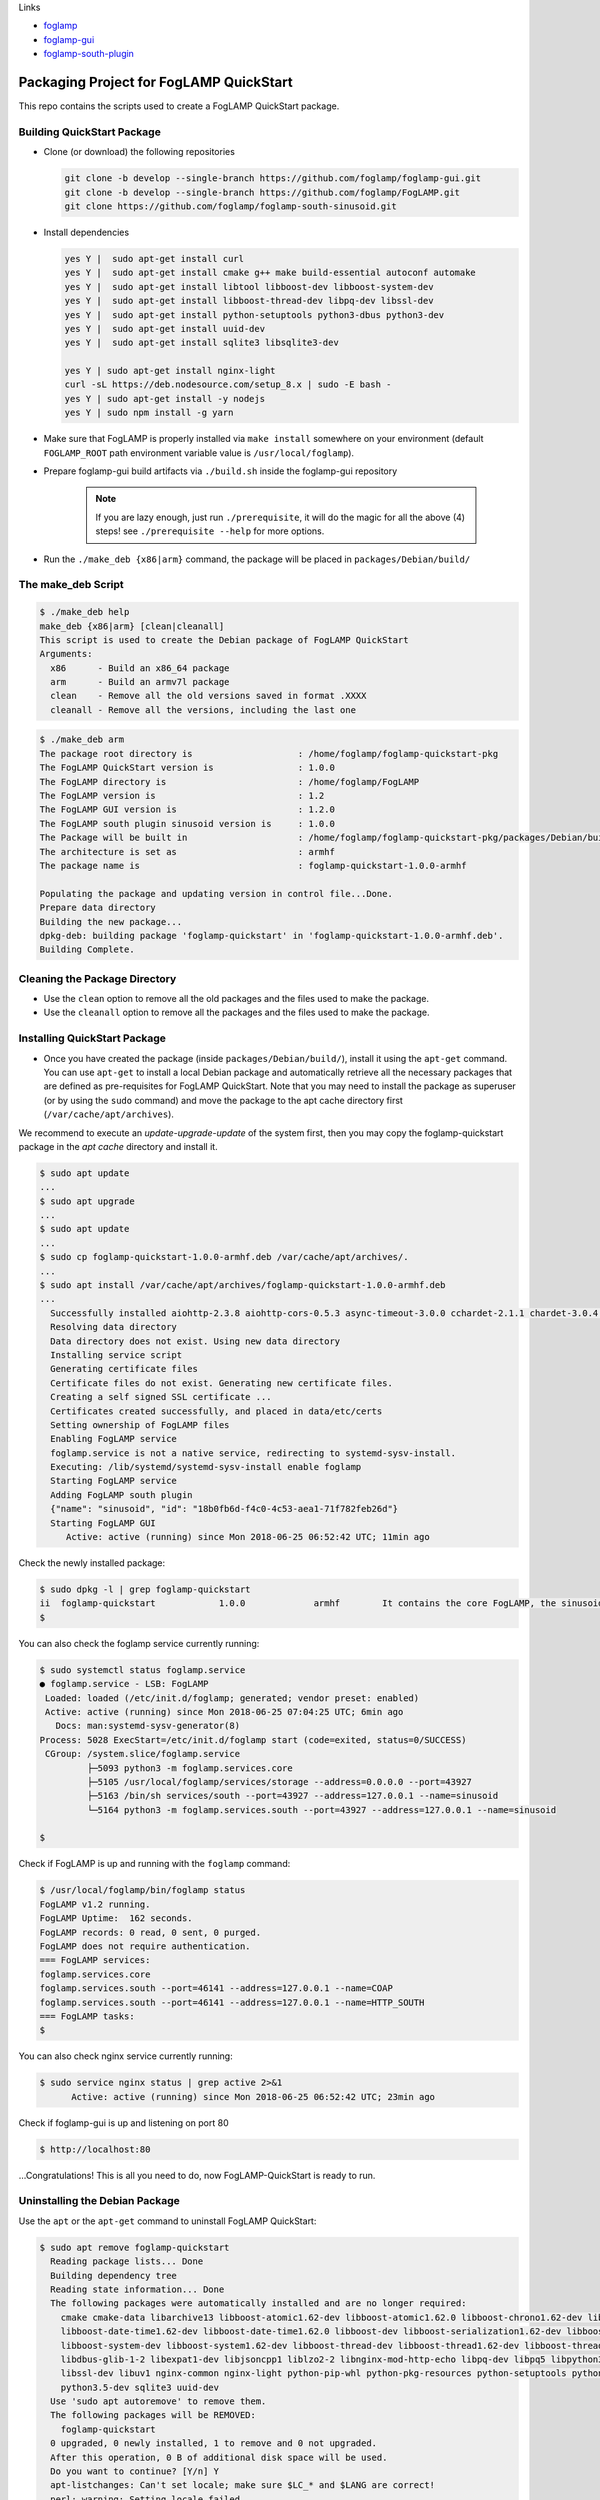 Links

* `foglamp`_
* `foglamp-gui`_
* `foglamp-south-plugin`_

.. _foglamp: https://github.com/foglamp/FogLAMP
.. _foglamp-gui: https://github.com/foglamp/foglamp-gui.git
.. _foglamp-south-plugin: https://github.com/foglamp/foglamp-south-sinusoid.git

****************************************
Packaging Project for FogLAMP QuickStart
****************************************

This repo contains the scripts used to create a FogLAMP QuickStart package.


Building QuickStart Package
===========================

* Clone (or download) the following repositories

  .. code-block:: console

     git clone -b develop --single-branch https://github.com/foglamp/foglamp-gui.git
     git clone -b develop --single-branch https://github.com/foglamp/FogLAMP.git
     git clone https://github.com/foglamp/foglamp-south-sinusoid.git

* Install dependencies

  .. code-block:: console

     yes Y |  sudo apt-get install curl
     yes Y |  sudo apt-get install cmake g++ make build-essential autoconf automake
     yes Y |  sudo apt-get install libtool libboost-dev libboost-system-dev
     yes Y |  sudo apt-get install libboost-thread-dev libpq-dev libssl-dev
     yes Y |  sudo apt-get install python-setuptools python3-dbus python3-dev
     yes Y |  sudo apt-get install uuid-dev
     yes Y |  sudo apt-get install sqlite3 libsqlite3-dev

     yes Y | sudo apt-get install nginx-light
     curl -sL https://deb.nodesource.com/setup_8.x | sudo -E bash -
     yes Y | sudo apt-get install -y nodejs
     yes Y | sudo npm install -g yarn

* Make sure that FogLAMP is properly installed via ``make install`` somewhere on your environment (default ``FOGLAMP_ROOT`` path environment variable value is ``/usr/local/foglamp``).

* Prepare foglamp-gui build artifacts via ``./build.sh`` inside the foglamp-gui repository

    .. note:: If you are lazy enough, just run ``./prerequisite``, it will do the magic for all the above (4) steps! see ``./prerequisite --help`` for more options.

* Run the ``./make_deb {x86|arm}`` command, the package will be placed in ``packages/Debian/build/``

The make_deb Script
===================

.. code-block:: console

   $ ./make_deb help
   make_deb {x86|arm} [clean|cleanall]
   This script is used to create the Debian package of FogLAMP QuickStart
   Arguments:
     x86      - Build an x86_64 package
     arm      - Build an armv7l package
     clean    - Remove all the old versions saved in format .XXXX
     cleanall - Remove all the versions, including the last one


.. code-block:: console

    $ ./make_deb arm
    The package root directory is                    : /home/foglamp/foglamp-quickstart-pkg
    The FogLAMP QuickStart version is                : 1.0.0
    The FogLAMP directory is                         : /home/foglamp/FogLAMP
    The FogLAMP version is                           : 1.2
    The FogLAMP GUI version is                       : 1.2.0
    The FogLAMP south plugin sinusoid version is     : 1.0.0
    The Package will be built in                     : /home/foglamp/foglamp-quickstart-pkg/packages/Debian/build
    The architecture is set as                       : armhf
    The package name is                              : foglamp-quickstart-1.0.0-armhf

    Populating the package and updating version in control file...Done.
    Prepare data directory
    Building the new package...
    dpkg-deb: building package 'foglamp-quickstart' in 'foglamp-quickstart-1.0.0-armhf.deb'.
    Building Complete.

Cleaning the Package Directory
==============================
* Use the ``clean`` option to remove all the old packages and the files used to make the package.

* Use the ``cleanall`` option to remove all the packages and the files used to make the package.

Installing QuickStart Package
=============================

* Once you have created the package (inside ``packages/Debian/build/``), install it using the ``apt-get`` command. You can use ``apt-get`` to install a local Debian package and automatically retrieve all the necessary packages that are defined as pre-requisites for FogLAMP QuickStart.  Note that you may need to install the package as superuser (or by using the ``sudo`` command) and move the package to the apt cache directory first (``/var/cache/apt/archives``).

We recommend to execute an *update-upgrade-update* of the system first, then you may copy the foglamp-quickstart package in the *apt cache* directory and install it.

.. code-block:: console

  $ sudo apt update
  ...
  $ sudo apt upgrade
  ...
  $ sudo apt update
  ...
  $ sudo cp foglamp-quickstart-1.0.0-armhf.deb /var/cache/apt/archives/.
  ...
  $ sudo apt install /var/cache/apt/archives/foglamp-quickstart-1.0.0-armhf.deb
  ...
    Successfully installed aiohttp-2.3.8 aiohttp-cors-0.5.3 async-timeout-3.0.0 cchardet-2.1.1 chardet-3.0.4 idna-2.7 multidict-4.3.1 psycopg2-2.7.1 pyjq-2.1.0 pyjwt-1.6.0 six-1.11.0 typing-3.6.4 yarl-1.2.6
    Resolving data directory
    Data directory does not exist. Using new data directory
    Installing service script
    Generating certificate files
    Certificate files do not exist. Generating new certificate files.
    Creating a self signed SSL certificate ...
    Certificates created successfully, and placed in data/etc/certs
    Setting ownership of FogLAMP files
    Enabling FogLAMP service
    foglamp.service is not a native service, redirecting to systemd-sysv-install.
    Executing: /lib/systemd/systemd-sysv-install enable foglamp
    Starting FogLAMP service
    Adding FogLAMP south plugin
    {"name": "sinusoid", "id": "18b0fb6d-f4c0-4c53-aea1-71f782feb26d"}
    Starting FogLAMP GUI
       Active: active (running) since Mon 2018-06-25 06:52:42 UTC; 11min ago


Check the newly installed package:

.. code-block:: console

  $ sudo dpkg -l | grep foglamp-quickstart
  ii  foglamp-quickstart            1.0.0             armhf        It contains the core FogLAMP, the sinusoid south plugin and the GUI.
  $

You can also check the foglamp service currently running:

.. code-block:: console

  $ sudo systemctl status foglamp.service
  ● foglamp.service - LSB: FogLAMP
   Loaded: loaded (/etc/init.d/foglamp; generated; vendor preset: enabled)
   Active: active (running) since Mon 2018-06-25 07:04:25 UTC; 6min ago
     Docs: man:systemd-sysv-generator(8)
  Process: 5028 ExecStart=/etc/init.d/foglamp start (code=exited, status=0/SUCCESS)
   CGroup: /system.slice/foglamp.service
           ├─5093 python3 -m foglamp.services.core
           ├─5105 /usr/local/foglamp/services/storage --address=0.0.0.0 --port=43927
           ├─5163 /bin/sh services/south --port=43927 --address=127.0.0.1 --name=sinusoid
           └─5164 python3 -m foglamp.services.south --port=43927 --address=127.0.0.1 --name=sinusoid

  $

Check if FogLAMP is up and running with the ``foglamp`` command:

.. code-block:: console

  $ /usr/local/foglamp/bin/foglamp status
  FogLAMP v1.2 running.
  FogLAMP Uptime:  162 seconds.
  FogLAMP records: 0 read, 0 sent, 0 purged.
  FogLAMP does not require authentication.
  === FogLAMP services:
  foglamp.services.core
  foglamp.services.south --port=46141 --address=127.0.0.1 --name=COAP
  foglamp.services.south --port=46141 --address=127.0.0.1 --name=HTTP_SOUTH
  === FogLAMP tasks:
  $

You can also check nginx service currently running:

.. code-block:: console

   $ sudo service nginx status | grep active 2>&1
         Active: active (running) since Mon 2018-06-25 06:52:42 UTC; 23min ago

Check if foglamp-gui is up and listening on port 80

.. code-block:: console

  $ http://localhost:80

...Congratulations! This is all you need to do, now FogLAMP-QuickStart is ready to run.



Uninstalling the Debian Package
===============================
Use the ``apt`` or the ``apt-get`` command to uninstall FogLAMP QuickStart:

.. code-block:: console

  $ sudo apt remove foglamp-quickstart
    Reading package lists... Done
    Building dependency tree
    Reading state information... Done
    The following packages were automatically installed and are no longer required:
      cmake cmake-data libarchive13 libboost-atomic1.62-dev libboost-atomic1.62.0 libboost-chrono1.62-dev libboost-chrono1.62.0
      libboost-date-time1.62-dev libboost-date-time1.62.0 libboost-dev libboost-serialization1.62-dev libboost-serialization1.62.0
      libboost-system-dev libboost-system1.62-dev libboost-thread-dev libboost-thread1.62-dev libboost-thread1.62.0 libboost1.62-dev
      libdbus-glib-1-2 libexpat1-dev libjsoncpp1 liblzo2-2 libnginx-mod-http-echo libpq-dev libpq5 libpython3-dev libpython3.5-dev libsqlite3-dev
      libssl-dev libuv1 nginx-common nginx-light python-pip-whl python-pkg-resources python-setuptools python3-dbus python3-dev python3-pip
      python3.5-dev sqlite3 uuid-dev
    Use 'sudo apt autoremove' to remove them.
    The following packages will be REMOVED:
      foglamp-quickstart
    0 upgraded, 0 newly installed, 1 to remove and 0 not upgraded.
    After this operation, 0 B of additional disk space will be used.
    Do you want to continue? [Y/n] Y
    apt-listchanges: Can't set locale; make sure $LC_* and $LANG are correct!
    perl: warning: Setting locale failed.
    perl: warning: Please check that your locale settings:
        LANGUAGE = (unset),
        LC_ALL = (unset),
        LC_TIME = "en_US.UTF-8",
        LC_MONETARY = "en_US.UTF-8",
        LC_ADDRESS = "en_US.UTF-8",
        LC_TELEPHONE = "en_US.UTF-8",
        LC_NAME = "en_US.UTF-8",
        LC_MEASUREMENT = "en_US.UTF-8",
        LC_IDENTIFICATION = "en_US.UTF-8",
        LC_NUMERIC = "en_US.UTF-8",
        LC_PAPER = "en_US.UTF-8",
        LANG = "en_GB.UTF-8"
        are supported and installed on your system.
    perl: warning: Falling back to a fallback locale ("en_GB.UTF-8").
    locale: Cannot set LC_ALL to default locale: No such file or directory
    (Reading database ... 51296 files and directories currently installed.)
    Removing foglamp-quickstart (1.0.0) ...
    dpkg-query: package 'foglamp' is not installed
    Use dpkg --info (= dpkg-deb --info) to examine archive files,
    and dpkg --contents (= dpkg-deb --contents) to list their contents.
    Remove python cache files.
    Disable FogLAMP service.
    foglamp.service is not a native service, redirecting to systemd-sysv-install.
    Executing: /lib/systemd/systemd-sysv-install disable foglamp
    Remove FogLAMP service script
    Reset systemctl
    Stop nginx service
    dpkg: warning: while removing foglamp-quickstart, directory '/usr/local/foglamp' not empty so not removed
